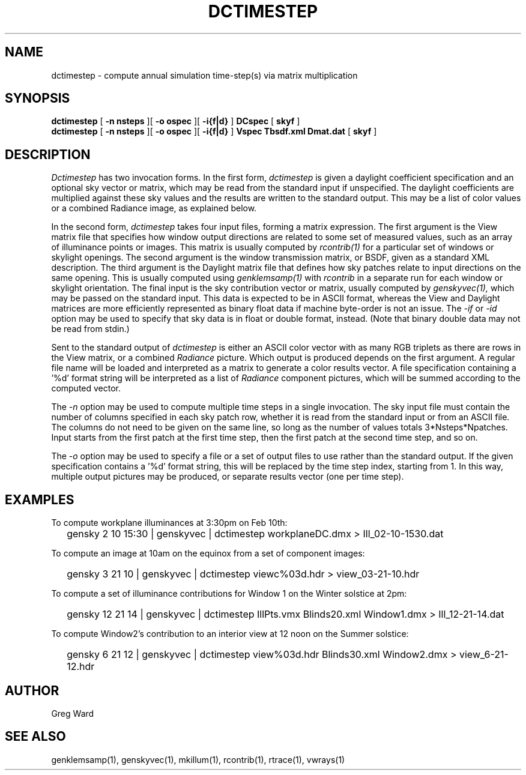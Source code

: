 .\" RCSid $Id: dctimestep.1,v 1.5 2013/01/11 17:21:39 greg Exp $"
.TH DCTIMESTEP 1 12/09/09 RADIANCE
.SH NAME
dctimestep - compute annual simulation time-step(s) via matrix multiplication
.SH SYNOPSIS
.B dctimestep
[
.B "\-n nsteps"
][
.B "\-o ospec"
][
.B "\-i{f|d}
]
.B DCspec
[
.B skyf
]
.br
.B dctimestep
[
.B "\-n nsteps"
][
.B "\-o ospec"
][
.B "\-i{f|d}
]
.B Vspec
.B Tbsdf.xml
.B Dmat.dat
[
.B skyf
]
.SH DESCRIPTION
.I Dctimestep
has two invocation forms.
In the first form,
.I dctimestep
is given a daylight coefficient specification and an optional sky
vector or matrix, which may be read from the standard input if unspecified.
The daylight coefficients are multiplied against these sky values
and the results are written to the standard output.
This may be a list of color values or a combined Radiance image,
as explained below.
.PP
In the second form,
.I dctimestep
takes four input files, forming a matrix expression.
The first argument is the View matrix file that specifies how window output
directions are related to some set of measured values, such as an array of
illuminance points or images.
This matrix is usually computed by
.I rcontrib(1)
for a particular set of windows or skylight openings.
The second argument is the window transmission matrix, or BSDF, given as
a standard XML description.
The third argument is the Daylight matrix file that defines how sky patches
relate to input directions on the same opening.
This is usually computed using
.I genklemsamp(1)
with
.I rcontrib
in a separate run for each window or skylight orientation.
The final input is the sky contribution vector or matrix,
usually computed by
.I genskyvec(1),
which may be passed on the standard input.
This data is expected to be in ASCII format, whereas the
View and Daylight matrices
are more efficiently represented as binary float data if machine
byte-order is not an issue.
The
.I \-if
or
.I \-id
option may be used to specify that sky data is in float or double
format, instead.
(Note that binary double data may not be read from stdin.)\0
.PP
Sent to the standard output of
.I dctimestep
is either an ASCII color vector with as many RGB triplets
as there are rows in the View matrix, or a combined
.I Radiance
picture.
Which output is produced depends on the first argument.
A regular file name will be loaded and interpreted as a matrix to
generate a color results vector.
A file specification containing a '%d' format string will be
interpreted as a list of
.I Radiance
component pictures, which will be summed according to the computed
vector.
.PP
The
.I \-n
option may be used to compute multiple time steps in a
single invocation.
The sky input file must contain the number of
columns specified in each sky patch row, whether it is read
from the standard input or from an ASCII file.
The columns do not need to be given on the same
line, so long as the number of values totals 3*Nsteps*Npatches.
Input starts from the first patch at the first time step, then the
first patch at the second time step, and so on.
.PP
The
.I \-o
option may be used to specify a file or a set of output files
to use rather than the standard output.
If the given specification contains a '%d' format string, this
will be replaced by the time step index, starting from 1.
In this way, multiple output pictures may be produced,
or separate results vector (one per time step).
.SH EXAMPLES
To compute workplane illuminances at 3:30pm on Feb 10th:
.IP "" .2i
gensky 2 10 15:30 | genskyvec | dctimestep workplaneDC.dmx > Ill_02-10-1530.dat
.PP
To compute an image at 10am on the equinox from a set of component images:
.IP "" .2i
gensky 3 21 10 | genskyvec | dctimestep viewc%03d.hdr > view_03-21-10.hdr
.PP
To compute a set of illuminance contributions for Window 1 on
the Winter solstice at 2pm:
.IP "" .2i
gensky 12 21 14 | genskyvec | dctimestep IllPts.vmx Blinds20.xml Window1.dmx > Ill_12-21-14.dat
.PP
To compute Window2's contribution to an interior view at 12 noon on the Summer solstice:
.IP "" .2i
gensky 6 21 12 | genskyvec | dctimestep view%03d.hdr Blinds30.xml Window2.dmx > view_6-21-12.hdr
.SH AUTHOR
Greg Ward
.SH "SEE ALSO"
genklemsamp(1), genskyvec(1), mkillum(1), rcontrib(1), rtrace(1), vwrays(1)
